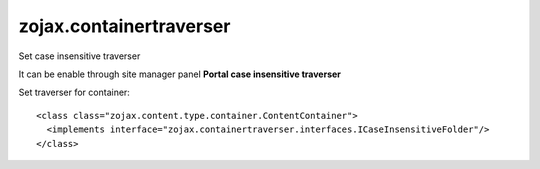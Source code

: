 zojax.containertraverser
========================

Set case insensitive traverser

It can be enable through site manager panel **Portal case insensitive traverser**

Set traverser for container:

::

    <class class="zojax.content.type.container.ContentContainer">
      <implements interface="zojax.containertraverser.interfaces.ICaseInsensitiveFolder"/>
    </class>

